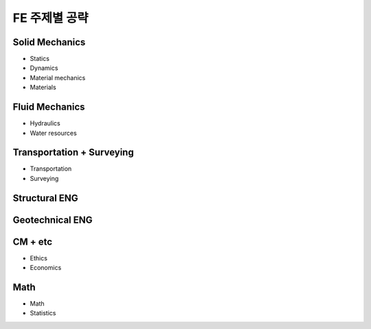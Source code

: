 FE 주제별 공략
==============

Solid Mechanics
---------------

- Statics
- Dynamics
- Material mechanics
- Materials

Fluid Mechanics
---------------

- Hydraulics
- Water resources

Transportation + Surveying
---------------------------
- Transportation
- Surveying

Structural ENG
--------------


Geotechnical ENG
----------------


CM + etc
--------
- Ethics
- Economics



Math
--------

- Math
- Statistics

